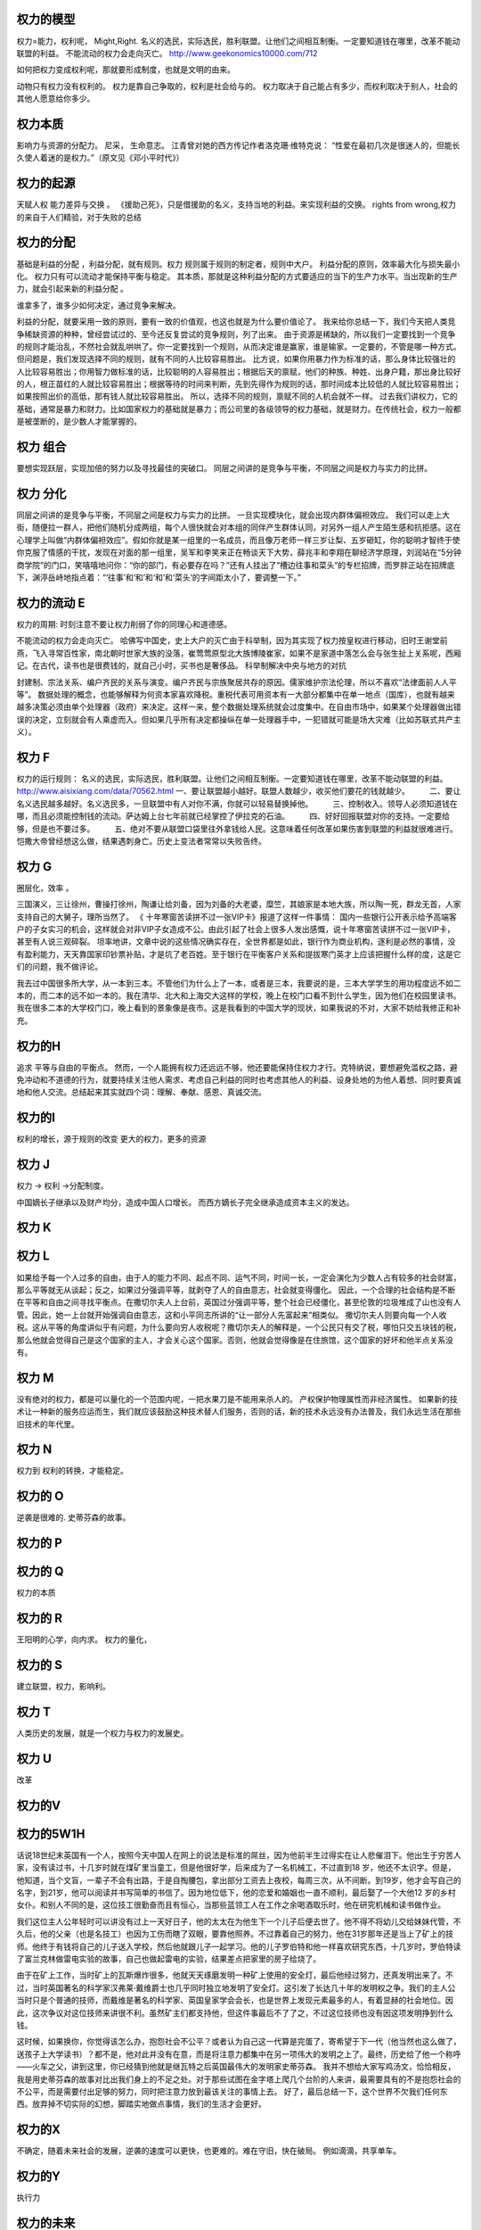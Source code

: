 权力的模型
==========

权力=能力，权利呢， Might,Right.
名义的选民，实际选民，胜利联盟。让他们之间相互制衡。一定要知道钱在哪里，改革不能动联盟的利益。
不能流动的权力会走向灭亡。 
http://www.geekonomics10000.com/712

如何把权力变成权利呢，那就要形成制度，也就是文明的由来。

动物只有权力没有权利的。 权力是靠自己争取的，权利是社会给与的。
权力取决于自己能占有多少，而权利取决于别人，社会的其他人愿意给你多少。

权力本质
========

影响力与资源的分配力。
尼采， 生命意志。
江青曾对她的西方传记作者洛克珊·维特克说：
“性爱在最初几次是很迷人的，但能长久使人着迷的是权力。”（原文见《邓小平时代》）

权力的起源
==========

天赋人权
能力差异与交换 。
《援助己死》，只是借援助的名义，支持当地的利益。来实现利益的交换。
rights from wrong,权力的来自于人们精验，对于失败的总结

权力的分配
==========

基础是利益的分配 ，利益分配，就有规则。权力 规则属于规则的制定者，规则中大户。
利益分配的原则，效率最大化与损失最小化。 权力只有可以流动才能保持平衡与稳定。
其本质，那就是这种利益分配的方式要适应的当下的生产力水平。当出现新的生产力，就会引起来新的利益分配 。

谁拿多了，谁多少如何决定，通过竞争来解决。

利益的分配，就要采用一致的原则，要有一致的价值观，也这也就是为什么要价值论了。
我来给你总结一下，我们今天把人类竞争稀缺资源的种种，曾经尝试过的、至今还反复尝试的竞争规则，列了出来。
由于资源是稀缺的，所以我们一定要找到一个竞争的规则才能治乱，不然社会就乱哄哄了。你一定要找到一个规则，从而决定谁是赢家，谁是输家。一定要的，不管是哪一种方式。
但问题是，我们发现选择不同的规则，就有不同的人比较容易胜出。
比方说，如果你用暴力作为标准的话，那么身体比较强壮的人比较容易胜出；你用智力做标准的话，比较聪明的人容易胜出；根据后天的禀赋，他们的种族、种姓、出身户籍，那出身比较好的人，根正苗红的人就比较容易胜出；根据等待的时间来判断，先到先得作为规则的话，那时间成本比较低的人就比较容易胜出；如果按照出价的高低，那有钱人就比较容易胜出。
所以，选择不同的规则，禀赋不同的人机会就不一样。
过去我们讲权力，它的基础，通常是暴力和财力。比如国家权力的基础就是暴力；而公司里的各级领导的权力基础，就是财力。在传统社会，权力一般都是被垄断的，是少数人才能掌握的。


权力 组合
=========

要想实现跃层，实现加倍的努力以及寻找最佳的突破口。
同层之间讲的是竞争与平衡，不同层之间是权力与实力的比拼。

权力 分化
=========

同层之间讲的是竞争与平衡，不同层之间是权力与实力的比拼。 一旦实现模块化，就会出现内群体偏袒效应。 
我们可以走上大街，随便拉一群人，把他们随机分成两组，每个人很快就会对本组的同伴产生群体认同，对另外一组人产生陌生感和抗拒感。这在心理学上叫做“内群体偏袒效应”。假如你就是某一组里的一名成员，而且像万老师一样三岁让梨、五岁砸缸，你的聪明才智终于使你克服了情感的干扰，发现在对面的那一组里，吴军和李笑来正在畅谈天下大势，薛兆丰和李翔在聊经济学原理，刘润站在“5分钟商学院”的门口，笑嘻嘻地问你：“你的部门，有必要存在吗？”还有人挂出了“槽边往事和菜头”的专栏招牌，而罗胖正站在招牌底下，渊渟岳峙地指点着：“‘往事’和‘和’和‘和’和‘菜头’的字间距太小了，要调整一下。”

权力的流动 E
============

权力的周期:
时刻注意不要让权力削弱了你的同理心和道德感。

不能流动的权力会走向灭亡。 
哈佛写中国史，史上大户的灭亡由于科举制，因为其实现了权力按皇权进行移动，旧时王谢堂前燕，飞入寻常百性家，南北朝时世家大族的没落，崔莺莺原型北大族博陵崔家，如果不是家道中落怎么会与张生扯上关系呢，西厢记。在古代，读书也是很费钱的，就自己小时，买书也是奢侈品。
科举制解决中央与地方的对抗

封建制、宗法关系、编户齐民的关系与演变。编户齐民与宗族聚居共存的原因。儒家维护宗法伦理，所以不喜欢“法律面前人人平等”。
数据处理的概念，也能够解释为何资本家喜欢降税。重税代表可用资本有一大部分都集中在单一地点（国库），也就有越来越多决策必须由单个处理器（政府）来决定。这样一来，整个数据处理系统就会过度集中。在自由市场中，如果某个处理器做出错误的决定，立刻就会有人乘虚而入。但如果几乎所有决定都操纵在单一处理器手中，一犯错就可能是场大灾难（比如苏联式共产主义）。

权力 F
======

权力的运行规则： 名义的选民，实际选民，胜利联盟。让他们之间相互制衡。一定要知道钱在哪里，改革不能动联盟的利益。
http://www.aisixiang.com/data/70562.html
一、要让联盟越小越好。联盟人数越少，收买他们要花的钱就越少。
　　 二、要让名义选民越多越好。名义选民多，一旦联盟中有人对你不满，你就可以轻易替换掉他。
　　 三、控制收入。领导人必须知道钱在哪，而且必须能控制钱的流动。萨达姆上台七年前就已经掌控了伊拉克的石油。
　　 四、好好回报联盟对你的支持。一定要给够，但是也不要过多。
　　 五、绝对不要从联盟口袋里往外拿钱给人民。这意味着任何改革如果伤害到联盟的利益就很难进行。恺撒大帝曾经想这么做，结果遇刺身亡。历史上变法者常常以失败告终。

权力 G
======

圈层化，效率 。

三国演义，三让徐州，曹操打徐州，陶谦让给刘备，因为刘备的大老婆，糜竺，其娘家是本地大族，所以陶一死，群龙无首，人家支持自己的大舅子，理所当然了。
《 十年寒窗苦读拼不过一张VIP卡》报道了这样一件事情：
国内一些银行公开表示给予高端客户的子女实习的机会，这样就会对非VIP子女造成不公。由此引起了社会上很多人发出感慨，说十年寒窗苦读拼不过一张VIP卡，甚至有人说三观碎裂。
坦率地讲，文章中说的这些情况确实存在，全世界都是如此，银行作为商业机构，逐利是必然的事情，没有盈利能力，天天靠国家印钞票补贴，才是坑了老百姓。至于银行在平衡客户关系和提拔寒门英才上应该把握什么样的度，这是它们的问题，我不做评论。


我去过中国很多所大学，从一本到三本。不管他们为什么上了一本，或者是三本，我要说的是，三本大学学生的用功程度远不如二本的，而二本的远不如一本的。我在清华、北大和上海交大这样的学校，晚上在校门口看不到什么学生，因为他们在校园里读书。我在很多二本的大学校门口，晚上看到的景象像是夜市。这是我看到的中国大学的现状，如果我说的不对，大家不妨给我修正和补充。


权力的H
=======

追求 平等与自由的平衡点。
然而，一个人能拥有权力还远远不够，他还要能保持住权力才行。克特纳说，要想避免滥权之路，避免冲动和不道德的行为，就要持续关注他人需求、考虑自己利益的同时也考虑其他人的利益、设身处地的为他人着想、同时要真诚地和他人交流。总结起来其实就四个词：理解、奉献、感恩、真诚交流。

权力的I
=======

权利的增长，源于规则的改变
更大的权力，更多的资源


权力 J
=======

权力 -> 权利 ->分配制度。 

中国嫡长子继承以及财产均分，造成中国人口增长。 而西方嫡长子完全继承造成资本主义的发达。

权力 K
======

权力 L
======

如果给予每一个人过多的自由，由于人的能力不同、起点不同、运气不同，时间一长，一定会演化为少数人占有较多的社会财富，那么平等就无从谈起；反之，如果过分强调平等，就剥夺了人的自由意志，社会就变得僵化。
因此，一个合理的社会结构是不断在平等和自由之间寻找平衡点。在撒切尔夫人上台前，英国过分强调平等，整个社会已经僵化，甚至伦敦的垃圾堆成了山也没有人管。因此，她一上台就开始强调自由意志，这和小平同志所讲的“让一部分人先富起来”相类似。
撒切尔夫人则要向每一个人收税。这从平等的角度讲似乎有问题，为什么要向穷人收税呢？撒切尔夫人的解释是，一个公民只有交了税，哪怕只交五块钱的税，那么他就会觉得自己是这个国家的主人，才会关心这个国家。否则，他就会觉得像是在住旅馆，这个国家的好坏和他半点关系没有。

权力 M 
=======

没有绝对的权力，都是可以量化的一个范围内呢，一把水果刀是不能用来杀人的。 产权保护物理属性而非经济属性。 如果新的技术让一种新的服务应运而生，我们就应该鼓励这种技术替人们服务，否则的话，新的技术永远没有办法普及，我们永远生活在那些旧技术的年代里。


权力 N
======

权力到 权利的转换，才能稳定。

权力的 O
========

逆袭是很难的.  史蒂芬森的故事。 

权力的 P
========

权力的 Q
========

权力的本质

权力的 R
=========

王阳明的心学，向内求。
权力的量化，

权力的 S
========

建立联盟，权力，影响利。

权力 T
======

人类历史的发展，就是一个权力与权力的发展史。

权力 U
======

改革

权力的V
=======

权力的5W1H
==========

话说18世纪末英国有一个人，按照今天中国人在网上的说法是标准的屌丝，因为他前半生过得实在让人悲催泪下。他出生于穷苦人家，没有读过书，十几岁时就在煤矿里当童工，但是他很好学，后来成为了一名机械工，不过直到18 岁，他还不太识字。但是，他知道，当个文盲，一辈子不会有出路，于是自掏腰包，拿出部分工资去上夜校，每周三次，从不间断。到19岁，他才会写自己的名字，到21岁，他可以阅读并书写简单的书信了。因为地位低下，他的恋爱和婚姻也一直不顺利，最后娶了一个大他12 岁的乡村女仆。和别人不同的是，这位技工很勤奋而且有恒心，当那些蓝领工人在工作之余喝酒取乐时，他在研究机械和读书做作业。

我们这位主人公年轻时可以讲没有过上一天好日子，他的太太在为他生下一个儿子后便去世了。他不得不将幼儿交给妹妹代管，不久后，他的父亲（也是名技工）也因为工伤而瞎了双眼，要靠他照养。不过靠着自己的努力，他在31岁那年还是当上了矿上的技师。他终于有钱将自己的儿子送入学校，然后他就跟儿子一起学习。他的儿子罗伯特和他一样喜欢研究东西，十几岁时，罗伯特读了富兰克林做雷电实验的故事，自己也做起雷电的实验，结果差点把家里的房子给烧了。

由于在矿上工作，当时矿上的瓦斯爆炸很多，他就天天琢磨发明一种矿上使用的安全灯，最后他经过努力，还真发明出来了。不过，当时英国著名的科学家汉弗莱·戴维爵士也几乎同时独立地发明了安全灯。这引发了长达几十年的发明权之争。我们的主人公当时只是个普通的技师，而戴维是著名的科学家、英国皇家学会会长，也是世界上发现元素最多的人，有着显赫的社会地位。因此，这次争议对这位技师来讲很不利。虽然矿主们都支持他，但这件事最后不了了之，不过这位技师也没有因这项发明挣到什么钱。

这时候，如果换你，你觉得该怎么办，抱怨社会不公平？或者认为自己这一代算是完蛋了，寄希望于下一代（他当然也这么做了，送孩子上大学读书）？都不是，他对此并没有在意，而是将注意力都集中在另一项伟大的发明之上了。最终，历史给了他一个称呼——火车之父，讲到这里，你已经猜到他就是继瓦特之后英国最伟大的发明家史蒂芬森。
我并不想给大家写鸡汤文，恰恰相反，我是用史蒂芬森的故事对比出我们身上的不足之处。对于那些试图在金字塔上爬几个台阶的人来讲，最需要具有的不是抱怨社会的不公平，而是需要付出足够的努力，同时把注意力放到最该关注的事情上去。
好了，最后总结一下，这个世界不欠我们任何东西。放弃掉不切实际的幻想，脚踏实地做点事情，我们的生活才会更好。

权力的X
=======

不确定，随着未来社会的发展，逆袭的速度可以更快，也更难的。难在守旧，快在破局。 例如滴滴，共享单车。

权力的Y
=======

执行力

权力的未来
==========

但是在互联网社会，另一种形式的权力正在崛起，它的基础是信息。这种权力，每个人都可能有，所以它也更有可能被滥用。

数据处理的概念，也能够解释为何资本家喜欢降税。重税代表可用资本有一大部分都集中在单一地点（国库），也就有越来越多决策必须由单个处理器（政府）来决定。这样一来，整个数据处理系统就会过度集中。在自由市场中，如果某个处理器做出错误的决定，立刻就会有人乘虚而入。但如果几乎所有决定都操纵在单一处理器手中，一犯错就可能是场大灾难（比如苏联式共产主义）。


权力 Z
=======

阶级的分化。
首先，我们必须承认任何社会都是分层的。为了简单起见，我们不妨假定它分为100层，站在金字塔尖的是第1层，最底下的是第100层。当然，有人可能会说，改革开放前中国很平等不分层，不是这样的。80后的读者可以去问问你们父母他们当时的感受。在那个时代，首先农村和城市就是无法逾越的鸿沟，农民进城被称为“盲流”。城市之间也分三六九等，即便是北京，也有大院里和胡同里之分。那时交通倒是不拥堵，但马路除了跑公共汽车，就是极少数特权阶层专用的车道。在坐到小汽车里的人和骑自行车的人之间，还有家里装电话的和没有电话的区分。
在任何国家，历朝历代，社会都是分层的。稍微好一点的社会不过是有一个上下层之间的通道，让人员可以流动而已。我们今天所处的社会，应该讲是中国历史上最好的社会，因此才会有“屌丝逆袭”这个词出现。（屌丝这个词多少让人感觉有点侮辱的意味，我们会尽可能不用，但是因为它达意清晰，我们可能会有一两处用到这个词。）处在底层的人，首先要认清楚这个现实，才能有希望。
接下来，我们就来谈谈逆袭这件事，逆袭者的目标无非是在金字塔上往高处走几层。没有一个国家，一个社会，会每过两年就把这个金字塔打碎，然后随机地再建造一个。因此，即便经过了十年寒窗大学毕业的人，也不要指望自己毕业时，这个金字塔会被打碎，然后大家重新抢位置。所以我每次谈到这个问题时，总是希望每一个人比较实际些，不要期望一辈子能从第80层上升到前十层。如果能经过努力，往上挤进去几层，就很好了，而且是可以做到的。那么怎么做呢？
我们假定，一个人目前处于第70层，他相比第69层的人一定有明显的劣势，家境也好，智力也好，才智也好，颜值也好，运气也好，总之有差距。如果他努力的程度和第69层一样，会是什么结果呢？他最多呆在70层，甚至会跌到71层，因为下面一层的人可能更努力，或者遇到了更好的运气，占据了他的位置。很多逆袭者的误区在于，只看到自己的努力，而没有看到别人的努力。另外，由于第69层的人占有某种优势，因此他付出80%的努力，产生的结果可能比那位70层的试图逆袭者还要好。所以逆袭不成功是常态，成功的反而是少数。
所庆幸的是，绝大部分人在一生中，大部分时间是处在松懈状态，而达不到80%的努力程度，这才给了逆袭者以机会。不过，处在第10层的人，可能只付出10%的努力，产生的结果都比那些70层的人付出100%努力的结果要来得好，因此，逆袭也要讲究实际，朝为田舍郎，暮登天子堂的情况非常少见。美国商业部前部长骆家辉在当上华盛顿州州长时讲，从他爷爷家到州长官邸只有一百米的距离，但是他们家走了两代人的时间，说明逆袭是一个漫长的过程。

